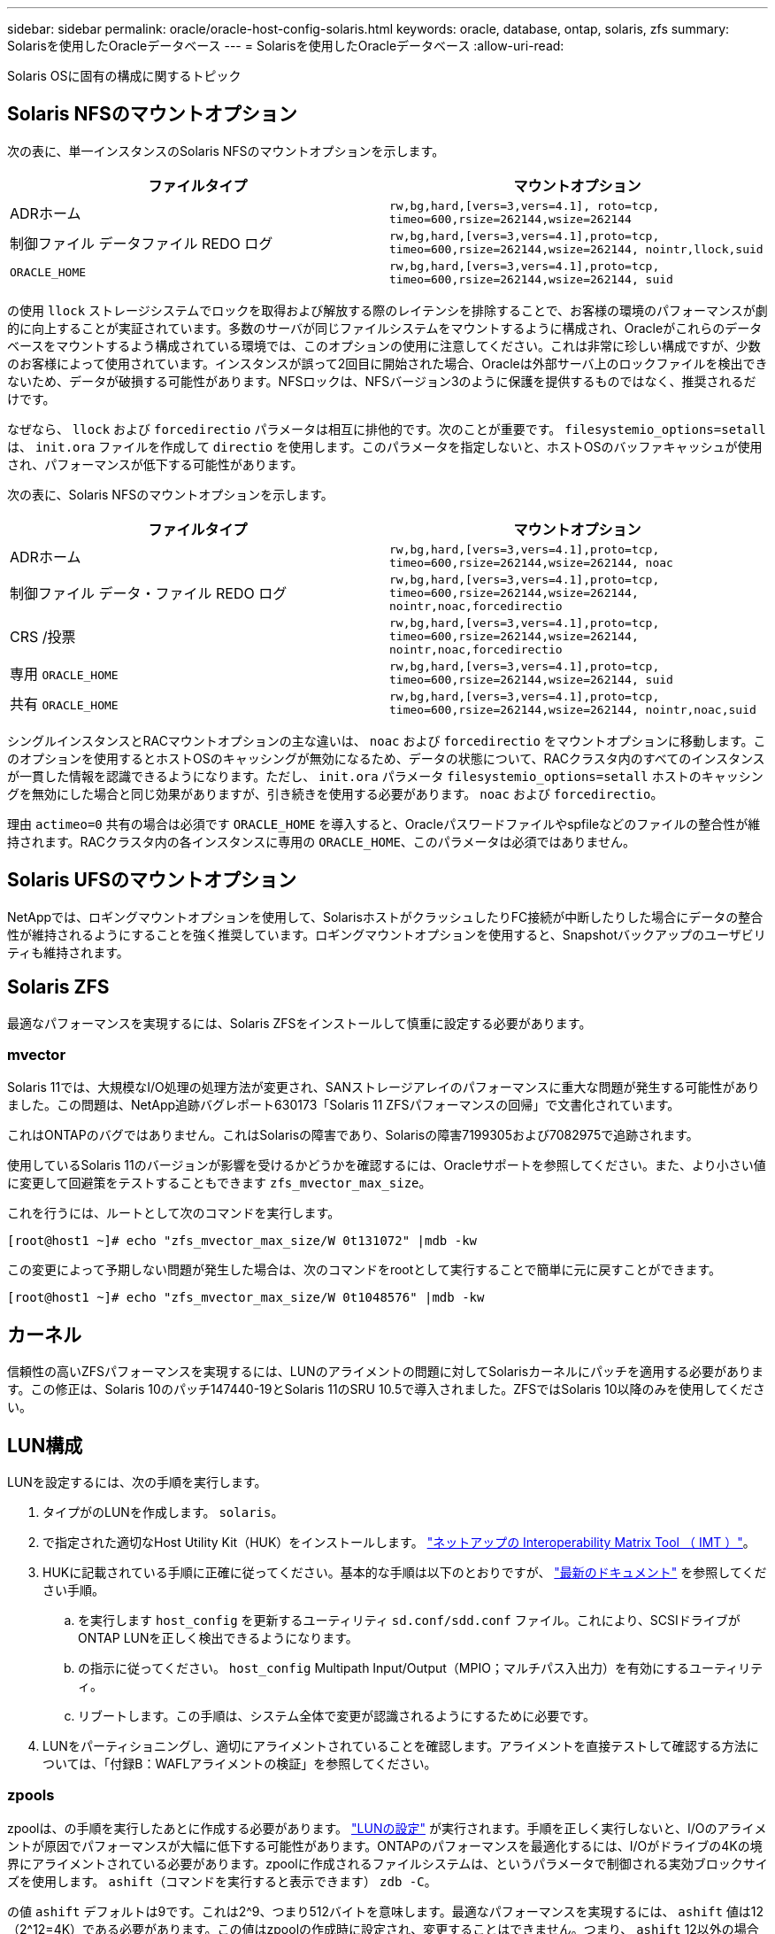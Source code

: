 ---
sidebar: sidebar 
permalink: oracle/oracle-host-config-solaris.html 
keywords: oracle, database, ontap, solaris, zfs 
summary: Solarisを使用したOracleデータベース 
---
= Solarisを使用したOracleデータベース
:allow-uri-read: 


[role="lead"]
Solaris OSに固有の構成に関するトピック



== Solaris NFSのマウントオプション

次の表に、単一インスタンスのSolaris NFSのマウントオプションを示します。

|===
| ファイルタイプ | マウントオプション 


| ADRホーム | `rw,bg,hard,[vers=3,vers=4.1], roto=tcp, timeo=600,rsize=262144,wsize=262144` 


| 制御ファイル
データファイル
REDO ログ | `rw,bg,hard,[vers=3,vers=4.1],proto=tcp, timeo=600,rsize=262144,wsize=262144, nointr,llock,suid` 


| `ORACLE_HOME` | `rw,bg,hard,[vers=3,vers=4.1],proto=tcp, timeo=600,rsize=262144,wsize=262144, suid` 
|===
の使用 `llock` ストレージシステムでロックを取得および解放する際のレイテンシを排除することで、お客様の環境のパフォーマンスが劇的に向上することが実証されています。多数のサーバが同じファイルシステムをマウントするように構成され、Oracleがこれらのデータベースをマウントするよう構成されている環境では、このオプションの使用に注意してください。これは非常に珍しい構成ですが、少数のお客様によって使用されています。インスタンスが誤って2回目に開始された場合、Oracleは外部サーバ上のロックファイルを検出できないため、データが破損する可能性があります。NFSロックは、NFSバージョン3のように保護を提供するものではなく、推奨されるだけです。

なぜなら、 `llock` および `forcedirectio` パラメータは相互に排他的です。次のことが重要です。 `filesystemio_options=setall` は、 `init.ora` ファイルを作成して `directio` を使用します。このパラメータを指定しないと、ホストOSのバッファキャッシュが使用され、パフォーマンスが低下する可能性があります。

次の表に、Solaris NFSのマウントオプションを示します。

|===
| ファイルタイプ | マウントオプション 


| ADRホーム | `rw,bg,hard,[vers=3,vers=4.1],proto=tcp,
timeo=600,rsize=262144,wsize=262144,
noac` 


| 制御ファイル
データ・ファイル
REDO ログ | `rw,bg,hard,[vers=3,vers=4.1],proto=tcp,
timeo=600,rsize=262144,wsize=262144,
nointr,noac,forcedirectio` 


| CRS /投票 | `rw,bg,hard,[vers=3,vers=4.1],proto=tcp,
timeo=600,rsize=262144,wsize=262144,
nointr,noac,forcedirectio` 


| 専用 `ORACLE_HOME` | `rw,bg,hard,[vers=3,vers=4.1],proto=tcp,
timeo=600,rsize=262144,wsize=262144,
suid` 


| 共有 `ORACLE_HOME` | `rw,bg,hard,[vers=3,vers=4.1],proto=tcp,
timeo=600,rsize=262144,wsize=262144,
nointr,noac,suid` 
|===
シングルインスタンスとRACマウントオプションの主な違いは、 `noac` および `forcedirectio` をマウントオプションに移動します。このオプションを使用するとホストOSのキャッシングが無効になるため、データの状態について、RACクラスタ内のすべてのインスタンスが一貫した情報を認識できるようになります。ただし、 `init.ora` パラメータ `filesystemio_options=setall` ホストのキャッシングを無効にした場合と同じ効果がありますが、引き続きを使用する必要があります。 `noac` および `forcedirectio`。

理由 `actimeo=0` 共有の場合は必須です `ORACLE_HOME` を導入すると、Oracleパスワードファイルやspfileなどのファイルの整合性が維持されます。RACクラスタ内の各インスタンスに専用の `ORACLE_HOME`、このパラメータは必須ではありません。



== Solaris UFSのマウントオプション

NetAppでは、ロギングマウントオプションを使用して、SolarisホストがクラッシュしたりFC接続が中断したりした場合にデータの整合性が維持されるようにすることを強く推奨しています。ロギングマウントオプションを使用すると、Snapshotバックアップのユーザビリティも維持されます。



== Solaris ZFS

最適なパフォーマンスを実現するには、Solaris ZFSをインストールして慎重に設定する必要があります。



=== mvector

Solaris 11では、大規模なI/O処理の処理方法が変更され、SANストレージアレイのパフォーマンスに重大な問題が発生する可能性がありました。この問題は、NetApp追跡バグレポート630173「Solaris 11 ZFSパフォーマンスの回帰」で文書化されています。

これはONTAPのバグではありません。これはSolarisの障害であり、Solarisの障害7199305および7082975で追跡されます。

使用しているSolaris 11のバージョンが影響を受けるかどうかを確認するには、Oracleサポートを参照してください。また、より小さい値に変更して回避策をテストすることもできます `zfs_mvector_max_size`。

これを行うには、ルートとして次のコマンドを実行します。

....
[root@host1 ~]# echo "zfs_mvector_max_size/W 0t131072" |mdb -kw
....
この変更によって予期しない問題が発生した場合は、次のコマンドをrootとして実行することで簡単に元に戻すことができます。

....
[root@host1 ~]# echo "zfs_mvector_max_size/W 0t1048576" |mdb -kw
....


== カーネル

信頼性の高いZFSパフォーマンスを実現するには、LUNのアライメントの問題に対してSolarisカーネルにパッチを適用する必要があります。この修正は、Solaris 10のパッチ147440-19とSolaris 11のSRU 10.5で導入されました。ZFSではSolaris 10以降のみを使用してください。



== LUN構成

LUNを設定するには、次の手順を実行します。

. タイプがのLUNを作成します。 `solaris`。
. で指定された適切なHost Utility Kit（HUK）をインストールします。 link:https://imt.netapp.com/matrix/#search["ネットアップの Interoperability Matrix Tool （ IMT ）"^]。
. HUKに記載されている手順に正確に従ってください。基本的な手順は以下のとおりですが、 link:https://docs.netapp.com/us-en/ontap-sanhost/index.html["最新のドキュメント"^] を参照してください手順。
+
.. を実行します `host_config` を更新するユーティリティ `sd.conf/sdd.conf` ファイル。これにより、SCSIドライブがONTAP LUNを正しく検出できるようになります。
.. の指示に従ってください。 `host_config` Multipath Input/Output（MPIO；マルチパス入出力）を有効にするユーティリティ。
.. リブートします。この手順は、システム全体で変更が認識されるようにするために必要です。


. LUNをパーティショニングし、適切にアライメントされていることを確認します。アライメントを直接テストして確認する方法については、「付録B：WAFLアライメントの検証」を参照してください。




=== zpools

zpoolは、の手順を実行したあとに作成する必要があります。 link:oracle-host-config-solaris.html#lun-configuration["LUNの設定"] が実行されます。手順を正しく実行しないと、I/Oのアライメントが原因でパフォーマンスが大幅に低下する可能性があります。ONTAPのパフォーマンスを最適化するには、I/Oがドライブの4Kの境界にアライメントされている必要があります。zpoolに作成されるファイルシステムは、というパラメータで制御される実効ブロックサイズを使用します。 `ashift`（コマンドを実行すると表示できます） `zdb -C`。

の値 `ashift` デフォルトは9です。これは2^9、つまり512バイトを意味します。最適なパフォーマンスを実現するには、 `ashift` 値は12（2^12=4K）である必要があります。この値はzpoolの作成時に設定され、変更することはできません。つまり、 `ashift` 12以外の場合は、新しく作成したzpoolにデータをコピーして移行する必要があります。

zpoolを作成したら、の値を確認します。 `ashift` 次に進む前に、値が12以外の場合は、LUNが正しく検出されていません。zpoolを削除し、関連するHost Utilitiesのドキュメントに記載された手順をすべて正しく実行したことを確認してから、zpoolを再作成します。



=== zpoolとSolaris LDOM

Solaris LDOMには、I/Oアライメントが正しいことを確認するための追加の要件があります。LUNは4Kデバイスとして適切に検出されますが、LDOM上の仮想vdskデバイスはI/Oドメインの設定を継承しません。このLUNに基づくvdskは、デフォルトで512バイトブロックに戻ります。

追加の構成ファイルが必要です。まず、追加の設定オプションを有効にするために、個 々 のLDOMにOracleのバグ15824910のパッチを適用する必要があります。このパッチは、現在使用されているすべてのバージョンのSolarisに移植されています。LDOMにパッチを適用すると、適切にアライメントされた新しいLUNを設定できるようになります。手順は次のとおりです。

. 新しいzpoolで使用するLUNを特定します。この例では、c2d1デバイスです。
+
....
[root@LDOM1 ~]# echo | format
Searching for disks...done
AVAILABLE DISK SELECTIONS:
  0. c2d0 <Unknown-Unknown-0001-100.00GB>
     /virtual-devices@100/channel-devices@200/disk@0
  1. c2d1 <SUN-ZFS Storage 7330-1.0 cyl 1623 alt 2 hd 254 sec 254>
     /virtual-devices@100/channel-devices@200/disk@1
....
. ZFSプールに使用するデバイスのVDCインスタンスを取得します。
+
....
[root@LDOM1 ~]#  cat /etc/path_to_inst
#
# Caution! This file contains critical kernel state
#
"/fcoe" 0 "fcoe"
"/iscsi" 0 "iscsi"
"/pseudo" 0 "pseudo"
"/scsi_vhci" 0 "scsi_vhci"
"/options" 0 "options"
"/virtual-devices@100" 0 "vnex"
"/virtual-devices@100/channel-devices@200" 0 "cnex"
"/virtual-devices@100/channel-devices@200/disk@0" 0 "vdc"
"/virtual-devices@100/channel-devices@200/pciv-communication@0" 0 "vpci"
"/virtual-devices@100/channel-devices@200/network@0" 0 "vnet"
"/virtual-devices@100/channel-devices@200/network@1" 1 "vnet"
"/virtual-devices@100/channel-devices@200/network@2" 2 "vnet"
"/virtual-devices@100/channel-devices@200/network@3" 3 "vnet"
"/virtual-devices@100/channel-devices@200/disk@1" 1 "vdc" << We want this one
....
. 編集 `/platform/sun4v/kernel/drv/vdc.conf`：
+
....
block-size-list="1:4096";
....
+
つまり、デバイスインスタンス1には4096のブロックサイズが割り当てられます。

+
追加の例として、vdskインスタンス1~6を4Kブロックサイズに設定する必要があり、 `/etc/path_to_inst` 読み取り値は次のとおりです。

+
....
"/virtual-devices@100/channel-devices@200/disk@1" 1 "vdc"
"/virtual-devices@100/channel-devices@200/disk@2" 2 "vdc"
"/virtual-devices@100/channel-devices@200/disk@3" 3 "vdc"
"/virtual-devices@100/channel-devices@200/disk@4" 4 "vdc"
"/virtual-devices@100/channel-devices@200/disk@5" 5 "vdc"
"/virtual-devices@100/channel-devices@200/disk@6" 6 "vdc"
....
. 決勝戦 `vdc.conf` ファイルには以下が含まれている必要があります
+
....
block-size-list="1:8192","2:8192","3:8192","4:8192","5:8192","6:8192";
....
+
|===
| 注意 


| vdc.confを設定してvdskを作成したら、LDOMをリブートする必要があります。この手順は避けられません。ブロックサイズの変更はリブート後にのみ有効になります。zpoolの設定に進み、前述のようにashiftが12に正しく設定されていることを確認します。 
|===




=== ZFSインテントログ（ZIL）

通常'ZFSインテントログ(ZIL)を別のデバイスに配置する理由はありませんログはメインプールとスペースを共有できます。ZILを別 々 に使用する主な用途は、最新のストレージアレイには書き込みキャッシュ機能がない物理ドライブを使用する場合です。



=== ロバイアス

を設定します `logbias` OracleデータをホストするZFSファイルシステムのパラメータ。

....
zfs set logbias=throughput <filesystem>
....
このパラメータを使用すると、全体的な書き込みレベルが低下します。デフォルトでは、書き込まれたデータはまずZILにコミットされ、次にメインのストレージプールにコミットされます。このアプローチは、SSDベースのZILデバイスとメインストレージプール用の回転式メディアを含む、プレーンドライブ構成を使用する構成に適しています。これは、利用可能な最も低レイテンシのメディア上の単一のI/Oトランザクションでコミットを実行できるためです。

独自のキャッシュ機能を備えた最新のストレージアレイを使用する場合は、通常、このアプローチは必要ありません。まれに、レイテンシの影響を受けやすい大量のランダム書き込みで構成されるワークロードのように、単一のトランザクションで書き込みをログにコミットした方が望ましい場合があります。ログに記録されたデータは最終的にメインのストレージプールに書き込まれ、書き込みアクティビティが2倍になるため、ライトアンプリフィケーションという結果になります。



=== ダイレクトI/O

Oracle製品を含む多くのアプリケーションでは、ダイレクトI/Oを有効にすることでホストのバッファキャッシュをバイパスできます。ZFSファイルシステムでは、この方法は想定どおりに機能しません。ホストのバッファキャッシュはバイパスされますが、ZFS自体はデータのキャッシュを継続します。I/Oがストレージシステムに到達しているかどうか、またはI/OがOS内にローカルにキャッシュされているかどうかを予測することが困難であるため、FIOやSIOなどのツールを使用してパフォーマンステストを実行すると、誤った結果になる可能性があります。また、このような総合的なテストを使用してZFSと他のファイルシステムのパフォーマンスを比較することも非常に困難になります。実際のユーザワークロードでは、ファイルシステムのパフォーマンスにほとんど違いはありません。



=== 複数のzpool

ZFSベースのデータのSnapshotベースのバックアップ、リストア、クローニング、アーカイブは、zpoolレベルで実行する必要があり、通常は複数のzpoolが必要です。zpoolはLVMディスクグループに似ており、同じルールを使用して設定する必要があります。たとえば、データベースのレイアウトには、データファイルが配置されているのが最適です。 `zpool1` およびにあるアーカイブログ、制御ファイル、REDOログ `zpool2`。このアプローチでは、データベースがホットバックアップモードに設定された標準のホットバックアップに続いて、 `zpool1`。次に、データベースがホットバックアップモードから削除され、ログアーカイブが強制的に実行され、 `zpool2` が作成されます。リストア処理では、zfsファイルシステムをアンマウントし、zpoolを完全にオフラインにしてから、SnapRestoreのリストア処理を実行する必要があります。その後、zpoolをオンラインに戻してデータベースをリカバリできます。



=== ファイルシステムオプション

Oracleパラメータ `filesystemio_options` ZFSでは動作が異なります。状況 `setall` または `directio` を使用します。書き込み処理は同期でOSのバッファキャッシュをバイパスしますが、読み取りはZFSによってバッファされます。この場合、I/OがZFSキャッシュによって代行受信されて処理されることがあるため、ストレージのレイテンシと総I/Oが想定よりも低くなるため、パフォーマンス分析が困難になります。
